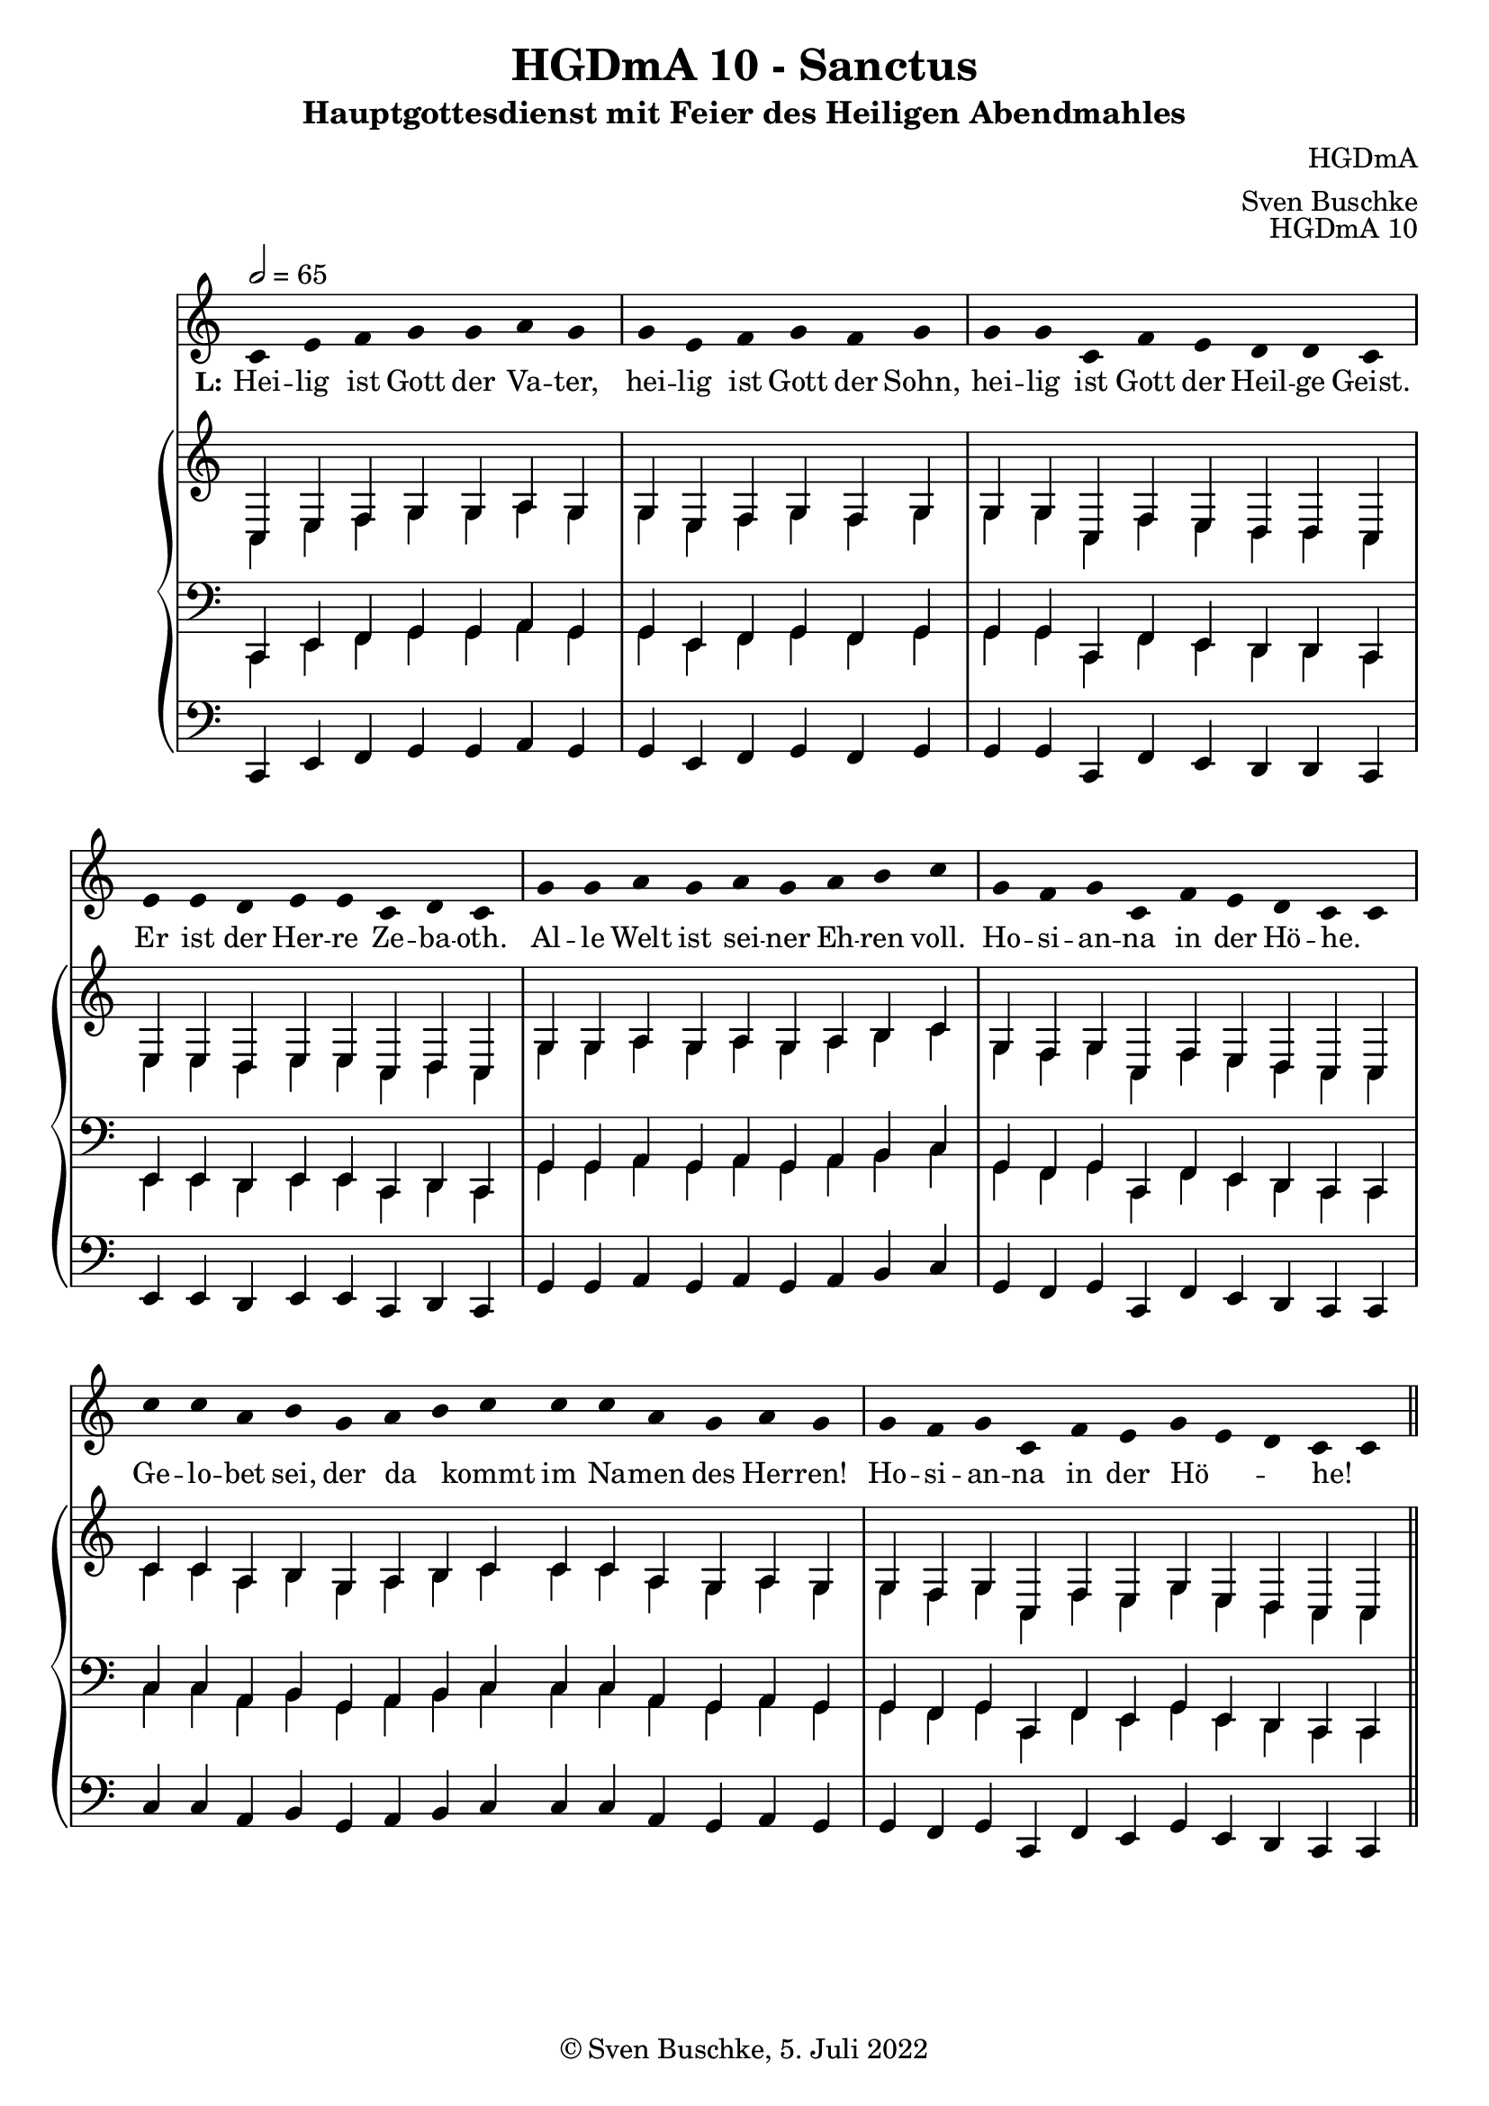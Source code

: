 \version "2.22.2"

\header {
  title = "HGDmA 10 - Sanctus"
  subtitle = "Hauptgottesdienst mit Feier des Heiligen Abendmahles"
  composer = "HGDmA"
  arranger = "Sven Buschke"
  opus = "HGDmA 10"
  copyright = "© Sven Buschke, 5. Juli 2022"
  tagline = ""
}

global = {
  \key c \major
  \time 4/4
  \tempo 2 = 65
}

stemOff = \hide Staff.Stem
stemOn  = \undo \stemOff

preambleUp = {\clef treble \global}
preambleDown = {\clef bass \global}
preamblePedal={\clef bass \global}

melody = \relative a' {
  \stemOff
  \global
  \cadenzaOn
  c, e f g g a g \bar "|"
  g e f g f g \bar "|"
  g g c, f e d d c  \bar "|"
  e e d e e c d c  \bar "|"
  g' g a g a g a b c \bar "|"
  g f g c, f e d c c \bar "|"
  c' c a b g a b c c c a g a g \bar "|"
  g f g c, f e g e d c c
  %\bar ";"
  %\bar "!"
  \bar "||"
}

strophe = \lyricmode {
  \set fontSize = #-.5
  \set stanza = "L:"
  Hei -- lig ist Gott der Va -- ter,
  hei -- lig ist Gott der Sohn,
  hei -- lig ist Gott der Heil -- ge Geist.
  Er ist der Her -- re Ze -- ba -- oth.
  Al  -- le Welt ist sei -- ner Eh -- ren voll.
  Ho -- si -- an -- na in der Hö -- he. _
  Ge -- lo -- bet sei, der da _ kommt im Na -- men des Her -- ren!
  Ho -- si -- an -- na in der Hö _ _ -- he! _
}

soprano = \relative c' {
  \global
  \cadenzaOn
  c, e f g g a g \bar "|"
  g e f g f g \bar "|"
  g g c, f e d d c  \bar "|"
  e e d e e c d c  \bar "|"
  g' g a g a g a b c \bar "|"
  g f g c, f e d c c \bar "|"
  c' c a b g a b c c c a g a g \bar "|"
  g f g c, f e g e d c c
  \bar "||"
}

alto = \relative c' {
  \global
  \cadenzaOn
  c, e f g g a g \bar "|"
  g e f g f g \bar "|"
  g g c, f e d d c  \bar "|"
  e e d e e c d c  \bar "|"
  g' g a g a g a b c \bar "|"
  g f g c, f e d c c \bar "|"
  c' c a b g a b c c c a g a g \bar "|"
  g f g c, f e g e d c c
  \bar "||"
}

tenor = \relative c {
  \global
  \cadenzaOn
  c, e f g g a g \bar "|"
  g e f g f g \bar "|"
  g g c, f e d d c  \bar "|"
  e e d e e c d c  \bar "|"
  g' g a g a g a b c \bar "|"
  g f g c, f e d c c \bar "|"
  c' c a b g a b c c c a g a g \bar "|"
  g f g c, f e g e d c c
  \bar "||"
}

bass = \relative c {
  \global
  \cadenzaOn
  c, e f g g a g \bar "|"
  g e f g f g \bar "|"
  g g c, f e d d c  \bar "|"
  e e d e e c d c  \bar "|"
  g' g a g a g a b c \bar "|"
  g f g c, f e d c c \bar "|"
  c' c a b g a b c c c a g a g \bar "|"
  g f g c, f e g e d c c
  \bar "||"
}

pedal = \relative c {
  \global
  \cadenzaOn
  c, e f g g a g \bar "|"
  g e f g f g \bar "|"
  g g c, f e d d c  \bar "|"
  e e d e e c d c  \bar "|"
  g' g a g a g a b c \bar "|"
  g f g c, f e d c c \bar "|"
  c' c a b g a b c c c a g a g \bar "|"
  g f g c, f e g e d c c
  \bar "||"
}


\score {
  <<
    \new Voice = "m" << \preambleUp \melody >>
    \new Lyrics \lyricsto "m" \strophe
    \new PianoStaff <<
      %\set PianoStaff.instrumentName = #"Piano  "
      \new Staff = "upper" \relative c' {
        \preambleUp
        <<
          \new Voice = "s" { \voiceOne \soprano }
          \\
          \new Voice ="a" { \voiceTwo \alto }
        >>
      }
      \new Staff = "lower" \relative c {
        \preambleDown
        <<
          \new Voice = "t" { \voiceThree \tenor }
          \\
          \new Voice = "b" { \voiceFour \bass }
        >>
      }
      \new Staff = "lower" \relative c {
        \preambleDown
        <<
          \new Voice = "p" { \pedal }
        >>
      }
    >>
  >>
  \layout {     \context {
      \Staff
      \remove "Time_signature_engraver"
    }}
  \midi {}
}